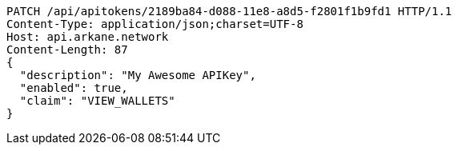 [source,http,options="nowrap"]
----
PATCH /api/apitokens/2189ba84-d088-11e8-a8d5-f2801f1b9fd1 HTTP/1.1
Content-Type: application/json;charset=UTF-8
Host: api.arkane.network
Content-Length: 87
{
  "description": "My Awesome APIKey",
  "enabled": true, 
  "claim": "VIEW_WALLETS"
}
----
